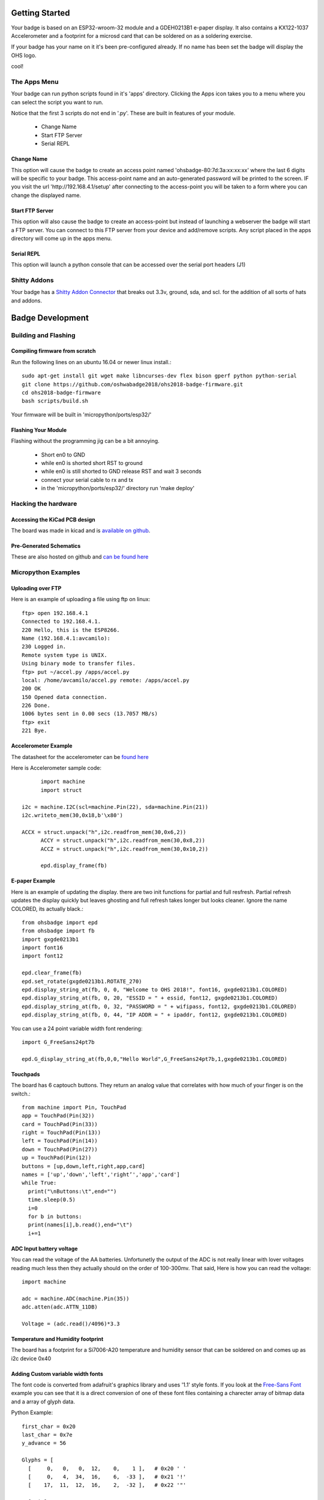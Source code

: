 .. oshwabadge2018 documentation master file, created by
   sphinx-quickstart on Fri Aug  3 01:53:45 2018.
   You can adapt this file completely to your liking, but it should at least
   contain the root `toctree` directive.




Getting Started
==================

Your badge is based on an ESP32-wroom-32 module and a GDEH0213B1 e-paper display. It also contains a KX122-1037 Accelerometer and a footprint for a microsd card that can be soldered on as a soldering exercise.

If your badge has your name on it it's been pre-configured already. If no name has been set the badge will display the OHS logo.

cool!


The Apps Menu
------------------
Your badge can run python scripts found in it's 'apps' directory. Clicking the Apps icon takes you to a menu where you can select the script you want to run.

Notice that the first 3 scripts do not end in '.py'.  These are built in features of your module.

 - Change Name
 - Start FTP Server
 - Serial REPL


Change Name
+++++++++++++++++++
This option will cause the badge to create an access point named 'ohsbadge-80:7d:3a:xx:xx:xx' where the last 6 digits will be specific to your badge. This access-point name and an auto-generated password will be printed to the screen. IF you visit the url 'http://192.168.4.1/setup' after connecting to the access-point you will be taken to a form where you can change the displayed name.

Start FTP Server
+++++++++++++++++++
This option will also cause the badge to create an access-point but instead of launching a webserver the badge will start a FTP server. You can connect to this FTP server from your device and add/remove scripts. Any script placed in the apps directory will come up in the apps menu.

Serial REPL
+++++++++++++++++++
This option will launch a python console that can be accessed over the serial port headers (J1)


Shitty Addons
-------------------
Your badge has a `Shitty Addon Connector <https://hackaday.com/2018/06/21/this-is-the-year-conference-badges-get-their-own-badges/shitty-add-on-standard/>`_ that breaks out 3.3v, ground, sda, and scl. for the addition of all sorts of hats and addons.

Badge Development
===================

Building and Flashing
----------------------

Compiling firmware from scratch
++++++++++++++++++++++++++++++++++++
Run the following lines on an ubuntu 16.04 or newer linux install.::

  sudo apt-get install git wget make libncurses-dev flex bison gperf python python-serial
  git clone https://github.com/oshwabadge2018/ohs2018-badge-firmware.git
  cd ohs2018-badge-firmware
  bash scripts/build.sh


Your firmware will be built in 'micropython/ports/esp32/'

Flashing Your Module
++++++++++++++++++++++++++++++++++++++
Flashing without the programming jig can be a bit annoying.

 - Short en0 to GND
 - while en0 is shorted short RST to ground
 - while en0 is still shorted to GND release RST and wait 3 seconds
 - connect your serial cable to rx and tx
 - in the 'micropython/ports/esp32/' directory run 'make deploy'

Hacking the hardware
------------------------

Accessing the KiCad PCB design
++++++++++++++++++++++++++++++++
The board was made in kicad and is `available on github <https://github.com/oshwabadge2018/ohs18badge>`_.

Pre-Generated Schematics
+++++++++++++++++++++++++++
These are also hosted on github and `can be found here <https://github.com/oshwabadge2018/ohs18badge/blob/607e4ca405daa215bd4eab3f1ffea525b4532651/badge-rev4.pdf>`_
 

Micropython Examples
-----------------------

Uploading over FTP
+++++++++++++++++++
Here is an example of uploading a file using ftp on linux::

	ftp> open 192.168.4.1
	Connected to 192.168.4.1.
	220 Hello, this is the ESP8266.
	Name (192.168.4.1:avcamilo): 
	230 Logged in.
	Remote system type is UNIX.
	Using binary mode to transfer files.
	ftp> put ~/accel.py /apps/accel.py
	local: /home/avcamilo/accel.py remote: /apps/accel.py
	200 OK
	150 Opened data connection.
	226 Done.
	1006 bytes sent in 0.00 secs (13.7057 MB/s)
	ftp> exit
	221 Bye.


Accelerometer Example
++++++++++++++++++++++
The datasheet for the accelerometer can be `found here <http://www.farnell.com/datasheets/2189770.pdf>`_

Here is Accelerometer sample code::

	import machine
	import struct

  i2c = machine.I2C(scl=machine.Pin(22), sda=machine.Pin(21))
  i2c.writeto_mem(30,0x18,b'\x80')

  ACCX = struct.unpack("h",i2c.readfrom_mem(30,0x6,2))
	ACCY = struct.unpack("h",i2c.readfrom_mem(30,0x8,2))
	ACCZ = struct.unpack("h",i2c.readfrom_mem(30,0x10,2))

	epd.display_frame(fb)


E-paper Example
+++++++++++++++++++++++
Here is an example of updating the display. there are two init functions for partial and full resfresh. Partial refresh updates the display quickly but leaves ghosting and full refresh takes longer but looks cleaner. Ignore the name COLORED, its actually black.::

	from ohsbadge import epd
	from ohsbadge import fb
	import gxgde0213b1
	import font16
	import font12

	epd.clear_frame(fb)
	epd.set_rotate(gxgde0213b1.ROTATE_270)
	epd.display_string_at(fb, 0, 0, "Welcome to OHS 2018!", font16, gxgde0213b1.COLORED)
	epd.display_string_at(fb, 0, 20, "ESSID = " + essid, font12, gxgde0213b1.COLORED)
	epd.display_string_at(fb, 0, 32, "PASSWORD = " + wifipass, font12, gxgde0213b1.COLORED)
	epd.display_string_at(fb, 0, 44, "IP ADDR = " + ipaddr, font12, gxgde0213b1.COLORED)

You can use a 24 point variable width font rendering::

	import G_FreeSans24pt7b
	
	epd.G_display_string_at(fb,0,0,"Hello World",G_FreeSans24pt7b,1,gxgde0213b1.COLORED)
	
Touchpads
+++++++++++++++++++++++++++++++++
The board has 6 captouch buttons. They return an analog value that correlates with how much of your finger is on the switch.::

	from machine import Pin, TouchPad
	app = TouchPad(Pin(32))
	card = TouchPad(Pin(33))
	right = TouchPad(Pin(13))
	left = TouchPad(Pin(14))
	down = TouchPad(Pin(27))
	up = TouchPad(Pin(12))
	buttons = [up,down,left,right,app,card]
	names = ['up','down','left','right’','app','card']
	while True:
	  print("\nButtons:\t",end="")
	  time.sleep(0.5)
	  i=0
	  for b in buttons:
	  print(names[i],b.read(),end="\t")
	  i+=1


ADC Input battery voltage
+++++++++++++++++++++++++++++++++++++
You can read the voltage of the AA batteries. Unfortunetly the output of the ADC is not really linear with lover voltages reading much less then they actually should on the order of 100-300mv. That said, Here is how you can read the voltage::

	import machine
	
	adc = machine.ADC(machine.Pin(35))
	adc.atten(adc.ATTN_11DB)

	Voltage = (adc.read()/4096)*3.3


Temperature and Humidity footprint
++++++++++++++++++++++++++++++++++++++
The board has a footprint for a Si7006-A20 temperature and humidity sensor that can be soldered on and comes up as i2c device 0x40

Adding Custom variable width fonts
++++++++++++++++++++++++++++++++++++++
The font code is converted from adafruit's graphics library and uses '1.1' style fonts.
If you look at the `Free-Sans Font <https://github.com/oshwabadge2018/micropython/blob/139d93fc9cd86cd22e1443fbdbd4c23feba97161/ports/esp32/modules/G_FreeSans24pt7b.py>`_ example you can see that it is a direct conversion of one of these font files containing a charecter array of bitmap data and a array of glyph data.

Python Example::

	first_char = 0x20
	last_char = 0x7e
	y_advance = 56

	Glyphs = [
	  [     0,   0,   0,  12,    0,    1 ],   # 0x20 ' '
	  [     0,   4,  34,  16,    6,  -33 ],   # 0x21 '!'
	  [    17,  11,  12,  16,    2,  -32 ],   # 0x22 '"'
	  
	  [snip]
	  
	  Bitmaps=b'\xFF\xFF\xFF\xFF\xFF\xFF\xFF\xFF\xFF\xFF\x76\x66\x66\x00\x0F\xFF\xFF\xF1\xFE\x3F\x
	 
`Source C file for comparison <https://github.com/adafruit/Adafruit-GFX-Library/blob/master/Fonts/FreeSans24pt7b.h>`_
	  

